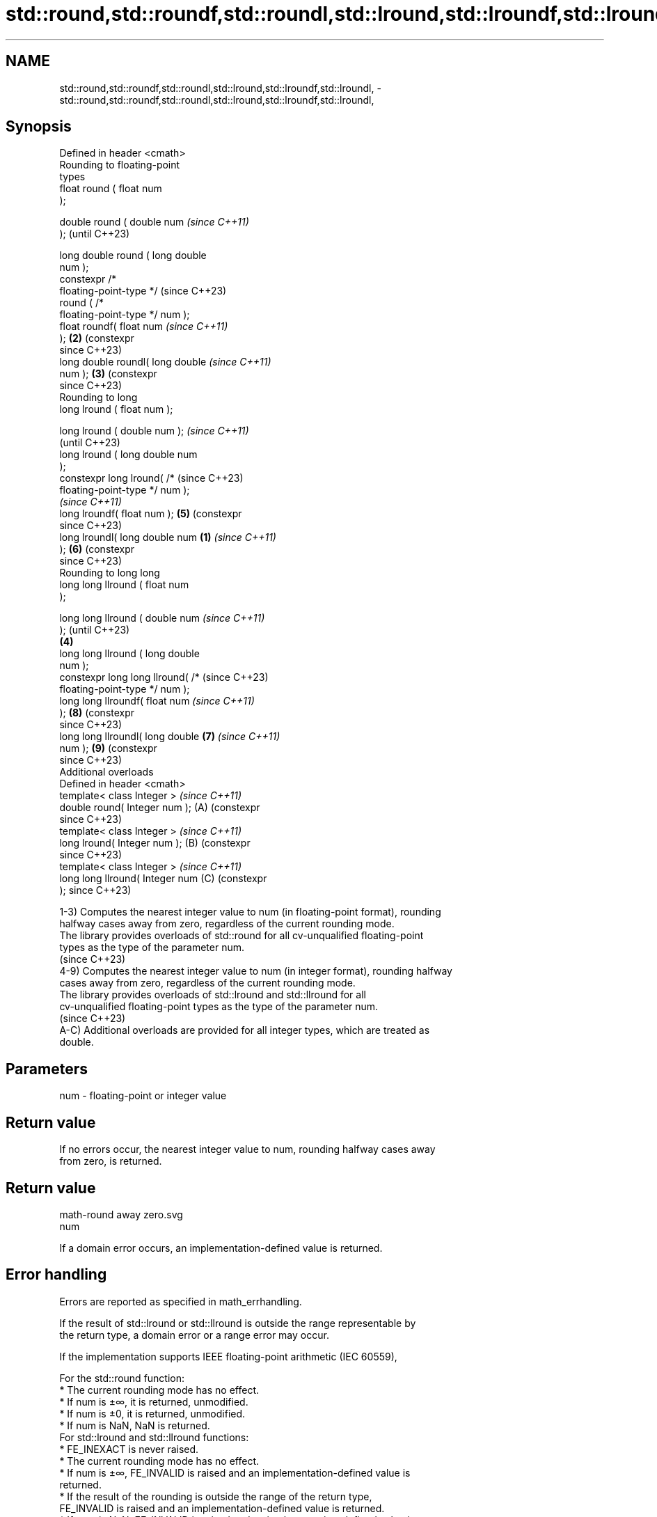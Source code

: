 .TH std::round,std::roundf,std::roundl,std::lround,std::lroundf,std::lroundl, 3 "2024.06.10" "http://cppreference.com" "C++ Standard Libary"
.SH NAME
std::round,std::roundf,std::roundl,std::lround,std::lroundf,std::lroundl, \- std::round,std::roundf,std::roundl,std::lround,std::lroundf,std::lroundl,

.SH Synopsis

   Defined in header <cmath>
   Rounding to floating-point
   types
   float       round ( float num
   );

   double      round ( double num          \fI(since C++11)\fP
   );                                      (until C++23)

   long double round ( long double
   num );
   constexpr /*
   floating-point-type */                  (since C++23)
               round ( /*
   floating-point-type */ num );
   float       roundf( float num           \fI(since C++11)\fP
   );                                  \fB(2)\fP (constexpr
                                           since C++23)
   long double roundl( long double         \fI(since C++11)\fP
   num );                              \fB(3)\fP (constexpr
                                           since C++23)
   Rounding to long
   long lround ( float num );

   long lround ( double num );                            \fI(since C++11)\fP
                                                          (until C++23)
   long lround ( long double num
   );
   constexpr long lround( /*                              (since C++23)
   floating-point-type */ num );
                                                          \fI(since C++11)\fP
   long lroundf( float num );              \fB(5)\fP            (constexpr
                                                          since C++23)
   long lroundl( long double num   \fB(1)\fP                    \fI(since C++11)\fP
   );                                      \fB(6)\fP            (constexpr
                                                          since C++23)
   Rounding to long long
   long long llround ( float num
   );

   long long llround ( double num                                        \fI(since C++11)\fP
   );                                                                    (until C++23)
                                       \fB(4)\fP
   long long llround ( long double
   num );
   constexpr long long llround( /*                                       (since C++23)
   floating-point-type */ num );
   long long llroundf( float num                                         \fI(since C++11)\fP
   );                                                     \fB(8)\fP            (constexpr
                                                                         since C++23)
   long long llroundl( long double         \fB(7)\fP                           \fI(since C++11)\fP
   num );                                                 \fB(9)\fP            (constexpr
                                                                         since C++23)
   Additional overloads
   Defined in header <cmath>
   template< class Integer >                                             \fI(since C++11)\fP
   double round( Integer num );                           (A)            (constexpr
                                                                         since C++23)
   template< class Integer >                                             \fI(since C++11)\fP
   long lround( Integer num );                            (B)            (constexpr
                                                                         since C++23)
   template< class Integer >                                             \fI(since C++11)\fP
   long long llround( Integer num                         (C)            (constexpr
   );                                                                    since C++23)

   1-3) Computes the nearest integer value to num (in floating-point format), rounding
   halfway cases away from zero, regardless of the current rounding mode.
   The library provides overloads of std::round for all cv-unqualified floating-point
   types as the type of the parameter num.
   (since C++23)
   4-9) Computes the nearest integer value to num (in integer format), rounding halfway
   cases away from zero, regardless of the current rounding mode.
   The library provides overloads of std::lround and std::llround for all
   cv-unqualified floating-point types as the type of the parameter num.
   (since C++23)
   A-C) Additional overloads are provided for all integer types, which are treated as
   double.

.SH Parameters

   num - floating-point or integer value

.SH Return value

   If no errors occur, the nearest integer value to num, rounding halfway cases away
   from zero, is returned.

.SH Return value
   math-round away zero.svg
   num

   If a domain error occurs, an implementation-defined value is returned.

.SH Error handling

   Errors are reported as specified in math_errhandling.

   If the result of std::lround or std::llround is outside the range representable by
   the return type, a domain error or a range error may occur.

   If the implementation supports IEEE floating-point arithmetic (IEC 60559),

   For the std::round function:
     * The current rounding mode has no effect.
     * If num is ±∞, it is returned, unmodified.
     * If num is ±0, it is returned, unmodified.
     * If num is NaN, NaN is returned.
   For std::lround and std::llround functions:
     * FE_INEXACT is never raised.
     * The current rounding mode has no effect.
     * If num is ±∞, FE_INVALID is raised and an implementation-defined value is
       returned.
     * If the result of the rounding is outside the range of the return type,
       FE_INVALID is raised and an implementation-defined value is returned.
     * If num is NaN, FE_INVALID is raised and an implementation-defined value is
       returned.

.SH Notes

   FE_INEXACT may be (but is not required to be) raised by std::round when rounding a
   non-integer finite value.

   The largest representable floating-point values are exact integers in all standard
   floating-point formats, so std::round never overflows on its own; however the result
   may overflow any integer type (including std::intmax_t), when stored in an integer
   variable.

   POSIX specifies that all cases where std::lround or std::llround raise FE_INEXACT
   are domain errors.

   The double version of std::round behaves as if implemented as follows:

 #include <cfenv>
 #include <cmath>

 #pragma STDC FENV_ACCESS ON

 double round(double x)
 {
     const int save_round = std::fegetround();
     std::fesetround(FE_TOWARDZERO);
     const double result = std::rint(std::copysign(0.5 + std::fabs(x), x));
     std::fesetround(save_round);
     return result;
 }

   The additional overloads are not required to be provided exactly as (A-C). They only
   need to be sufficient to ensure that for their argument num of integer type:

     * std::round(num) has the same effect as std::round(static_cast<double>(num)).
     * std::lround(num) has the same effect as std::lround(static_cast<double>(num)).
     * std::llround(num) has the same effect as std::llround(static_cast<double>(num)).

.SH Example


// Run this code

 #include <cassert>
 #include <cfenv>
 #include <cfloat>
 #include <climits>
 #include <cmath>
 #include <iostream>

 // #pragma STDC FENV_ACCESS ON

 double custom_round(double x)
 {
     const int save_round = std::fegetround();
     std::fesetround(FE_TOWARDZERO);
     const double result = std::rint(std::copysign(0.5 + std::fabs(x), x));
     std::fesetround(save_round);
     return result;
 }

 void test_custom_round()
 {
     for (const double x :
         {
             0.0, 0.3,
             0.5 - DBL_EPSILON / 2,
             0.5,
             0.5 + DBL_EPSILON / 2,
             0.7, 1.0, 2.3, 2.5, 2.7, 3.0,
             static_cast<double>(INFINITY)
         })
         assert(round(+x) == custom_round(+x) && round(-x) == custom_round(-x));
 }

 int main()
 {
     test_custom_round();

     std::cout << std::showpos;

     // round
     std::cout << "round(+2.3) = " << std::round(2.3)
               << "  round(+2.5) = " << std::round(2.5)
               << "  round(+2.7) = " << std::round(2.7) << '\\n'
               << "round(-2.3) = " << std::round(-2.3)
               << "  round(-2.5) = " << std::round(-2.5)
               << "  round(-2.7) = " << std::round(-2.7) << '\\n';

     std::cout << "round(-0.0) = " << std::round(-0.0)  << '\\n'
               << "round(-Inf) = " << std::round(-INFINITY) << '\\n';

     // lround
     std::cout << "lround(+2.3) = " << std::lround(2.3)
               << "  lround(+2.5) = " << std::lround(2.5)
               << "  lround(+2.7) = " << std::lround(2.7) << '\\n'
               << "lround(-2.3) = " << std::lround(-2.3)
               << "  lround(-2.5) = " << std::lround(-2.5)
               << "  lround(-2.7) = " << std::lround(-2.7) << '\\n';

     std::cout << "lround(-0.0) = " << std::lround(-0.0)  << '\\n'
               << "lround(-Inf) = " << std::lround(-INFINITY) << '\\n';

     // error handling
     std::feclearexcept(FE_ALL_EXCEPT);

     std::cout << "std::lround(LONG_MAX+1.5) = "
               << std::lround(LONG_MAX + 1.5) << '\\n';
     if (std::fetestexcept(FE_INVALID))
         std::cout << "    FE_INVALID was raised\\n";
 }

.SH Possible output:

 round(+2.3) = +2  round(+2.5) = +3  round(+2.7) = +3
 round(-2.3) = -2  round(-2.5) = -3  round(-2.7) = -3
 round(-0.0) = -0
 round(-Inf) = -inf
 lround(+2.3) = +2  lround(+2.5) = +3  lround(+2.7) = +3
 lround(-2.3) = -2  lround(-2.5) = -3  lround(-2.7) = -3
 lround(-0.0) = +0
 lround(-Inf) = -9223372036854775808
 std::lround(LONG_MAX+1.5) = -9223372036854775808
     FE_INVALID was raised

.SH See also

   floor
   floorf  nearest integer not greater than the given value
   floorl  \fI(function)\fP
   \fI(C++11)\fP
   \fI(C++11)\fP
   ceil
   ceilf   nearest integer not less than the given value
   ceill   \fI(function)\fP
   \fI(C++11)\fP
   \fI(C++11)\fP
   trunc
   truncf
   truncl  nearest integer not greater in magnitude than the given value
   \fI(C++11)\fP \fI(function)\fP
   \fI(C++11)\fP
   \fI(C++11)\fP
   C documentation for
   round
